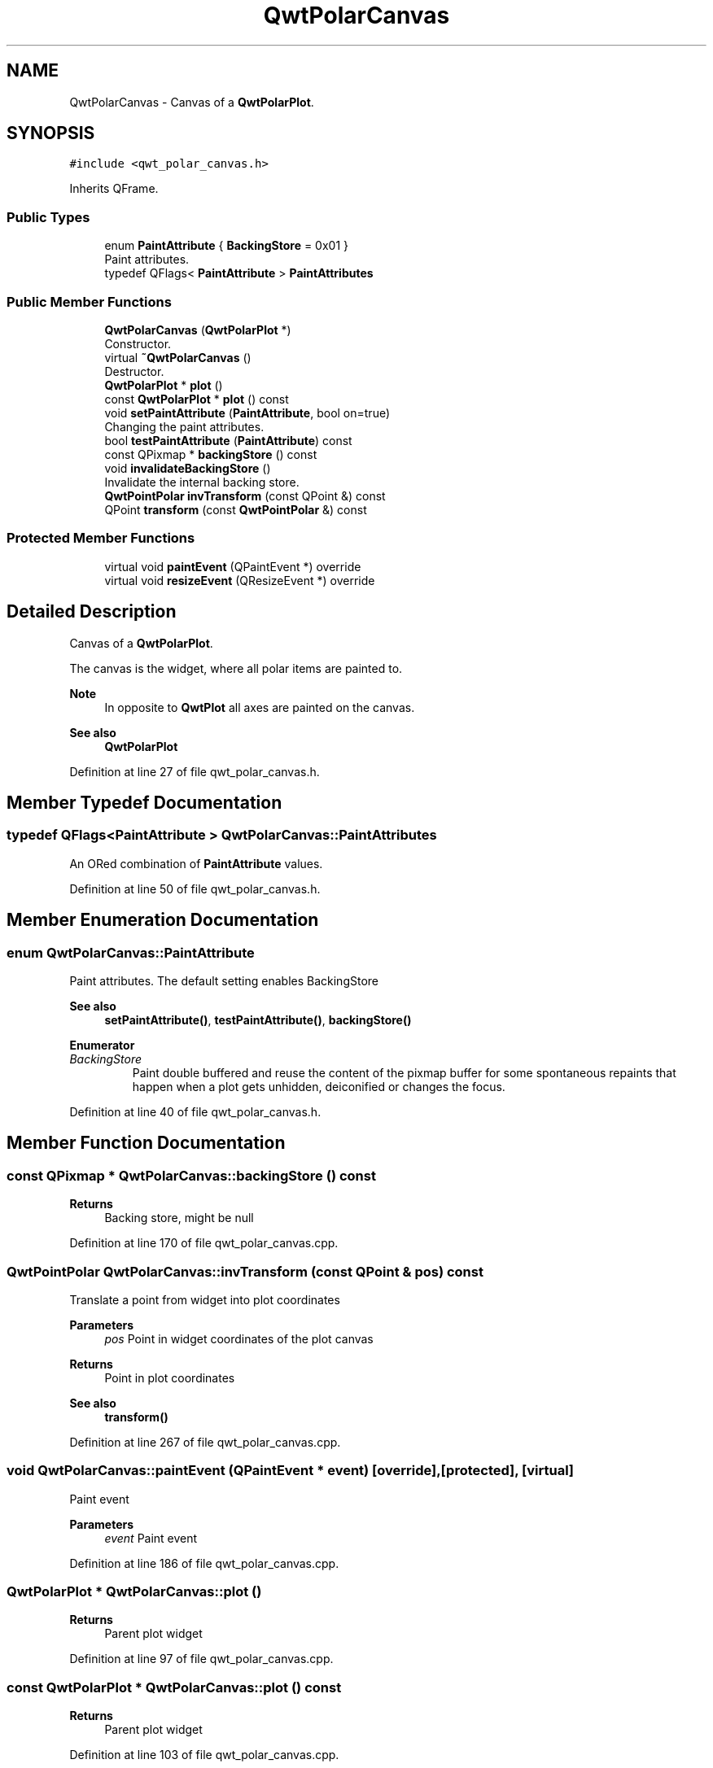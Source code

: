 .TH "QwtPolarCanvas" 3 "Sun Jul 18 2021" "Version 6.2.0" "Qwt User's Guide" \" -*- nroff -*-
.ad l
.nh
.SH NAME
QwtPolarCanvas \- Canvas of a \fBQwtPolarPlot\fP\&.  

.SH SYNOPSIS
.br
.PP
.PP
\fC#include <qwt_polar_canvas\&.h>\fP
.PP
Inherits QFrame\&.
.SS "Public Types"

.in +1c
.ti -1c
.RI "enum \fBPaintAttribute\fP { \fBBackingStore\fP = 0x01 }"
.br
.RI "Paint attributes\&. "
.ti -1c
.RI "typedef QFlags< \fBPaintAttribute\fP > \fBPaintAttributes\fP"
.br
.in -1c
.SS "Public Member Functions"

.in +1c
.ti -1c
.RI "\fBQwtPolarCanvas\fP (\fBQwtPolarPlot\fP *)"
.br
.RI "Constructor\&. "
.ti -1c
.RI "virtual \fB~QwtPolarCanvas\fP ()"
.br
.RI "Destructor\&. "
.ti -1c
.RI "\fBQwtPolarPlot\fP * \fBplot\fP ()"
.br
.ti -1c
.RI "const \fBQwtPolarPlot\fP * \fBplot\fP () const"
.br
.ti -1c
.RI "void \fBsetPaintAttribute\fP (\fBPaintAttribute\fP, bool on=true)"
.br
.RI "Changing the paint attributes\&. "
.ti -1c
.RI "bool \fBtestPaintAttribute\fP (\fBPaintAttribute\fP) const"
.br
.ti -1c
.RI "const QPixmap * \fBbackingStore\fP () const"
.br
.ti -1c
.RI "void \fBinvalidateBackingStore\fP ()"
.br
.RI "Invalidate the internal backing store\&. "
.ti -1c
.RI "\fBQwtPointPolar\fP \fBinvTransform\fP (const QPoint &) const"
.br
.ti -1c
.RI "QPoint \fBtransform\fP (const \fBQwtPointPolar\fP &) const"
.br
.in -1c
.SS "Protected Member Functions"

.in +1c
.ti -1c
.RI "virtual void \fBpaintEvent\fP (QPaintEvent *) override"
.br
.ti -1c
.RI "virtual void \fBresizeEvent\fP (QResizeEvent *) override"
.br
.in -1c
.SH "Detailed Description"
.PP 
Canvas of a \fBQwtPolarPlot\fP\&. 

The canvas is the widget, where all polar items are painted to\&.
.PP
\fBNote\fP
.RS 4
In opposite to \fBQwtPlot\fP all axes are painted on the canvas\&. 
.RE
.PP
\fBSee also\fP
.RS 4
\fBQwtPolarPlot\fP 
.RE
.PP

.PP
Definition at line 27 of file qwt_polar_canvas\&.h\&.
.SH "Member Typedef Documentation"
.PP 
.SS "typedef QFlags<\fBPaintAttribute\fP > \fBQwtPolarCanvas::PaintAttributes\fP"
An ORed combination of \fBPaintAttribute\fP values\&. 
.PP
Definition at line 50 of file qwt_polar_canvas\&.h\&.
.SH "Member Enumeration Documentation"
.PP 
.SS "enum \fBQwtPolarCanvas::PaintAttribute\fP"

.PP
Paint attributes\&. The default setting enables BackingStore
.PP
\fBSee also\fP
.RS 4
\fBsetPaintAttribute()\fP, \fBtestPaintAttribute()\fP, \fBbackingStore()\fP 
.RE
.PP

.PP
\fBEnumerator\fP
.in +1c
.TP
\fB\fIBackingStore \fP\fP
Paint double buffered and reuse the content of the pixmap buffer for some spontaneous repaints that happen when a plot gets unhidden, deiconified or changes the focus\&. 
.PP
Definition at line 40 of file qwt_polar_canvas\&.h\&.
.SH "Member Function Documentation"
.PP 
.SS "const QPixmap * QwtPolarCanvas::backingStore () const"

.PP
\fBReturns\fP
.RS 4
Backing store, might be null 
.RE
.PP

.PP
Definition at line 170 of file qwt_polar_canvas\&.cpp\&.
.SS "\fBQwtPointPolar\fP QwtPolarCanvas::invTransform (const QPoint & pos) const"
Translate a point from widget into plot coordinates
.PP
\fBParameters\fP
.RS 4
\fIpos\fP Point in widget coordinates of the plot canvas 
.RE
.PP
\fBReturns\fP
.RS 4
Point in plot coordinates
.RE
.PP
\fBSee also\fP
.RS 4
\fBtransform()\fP 
.RE
.PP

.PP
Definition at line 267 of file qwt_polar_canvas\&.cpp\&.
.SS "void QwtPolarCanvas::paintEvent (QPaintEvent * event)\fC [override]\fP, \fC [protected]\fP, \fC [virtual]\fP"
Paint event 
.PP
\fBParameters\fP
.RS 4
\fIevent\fP Paint event 
.RE
.PP

.PP
Definition at line 186 of file qwt_polar_canvas\&.cpp\&.
.SS "\fBQwtPolarPlot\fP * QwtPolarCanvas::plot ()"

.PP
\fBReturns\fP
.RS 4
Parent plot widget 
.RE
.PP

.PP
Definition at line 97 of file qwt_polar_canvas\&.cpp\&.
.SS "const \fBQwtPolarPlot\fP * QwtPolarCanvas::plot () const"

.PP
\fBReturns\fP
.RS 4
Parent plot widget 
.RE
.PP

.PP
Definition at line 103 of file qwt_polar_canvas\&.cpp\&.
.SS "void QwtPolarCanvas::resizeEvent (QResizeEvent * event)\fC [override]\fP, \fC [protected]\fP, \fC [virtual]\fP"
Resize event 
.PP
\fBParameters\fP
.RS 4
\fIevent\fP Resize event 
.RE
.PP

.PP
Definition at line 251 of file qwt_polar_canvas\&.cpp\&.
.SS "void QwtPolarCanvas::setPaintAttribute (\fBPaintAttribute\fP attribute, bool on = \fCtrue\fP)"

.PP
Changing the paint attributes\&. 
.PP
\fBParameters\fP
.RS 4
\fIattribute\fP Paint attribute 
.br
\fIon\fP On/Off
.RE
.PP
The default setting enables BackingStore
.PP
\fBSee also\fP
.RS 4
\fBtestPaintAttribute()\fP, paintCache() 
.RE
.PP

.PP
Definition at line 118 of file qwt_polar_canvas\&.cpp\&.
.SS "bool QwtPolarCanvas::testPaintAttribute (\fBPaintAttribute\fP attribute) const"
Test whether a paint attribute is enabled
.PP
\fBParameters\fP
.RS 4
\fIattribute\fP Paint attribute 
.RE
.PP
\fBReturns\fP
.RS 4
true if the attribute is enabled 
.RE
.PP
\fBSee also\fP
.RS 4
\fBsetPaintAttribute()\fP 
.RE
.PP

.PP
Definition at line 164 of file qwt_polar_canvas\&.cpp\&.
.SS "QPoint QwtPolarCanvas::transform (const \fBQwtPointPolar\fP & polarPos) const"
Translate a point from plot into widget coordinates
.PP
\fBParameters\fP
.RS 4
\fIpolarPos\fP Point in plot coordinates 
.RE
.PP
\fBReturns\fP
.RS 4
Point in widget coordinates 
.RE
.PP
\fBSee also\fP
.RS 4
\fBtransform()\fP 
.RE
.PP

.PP
Definition at line 310 of file qwt_polar_canvas\&.cpp\&.

.SH "Author"
.PP 
Generated automatically by Doxygen for Qwt User's Guide from the source code\&.

